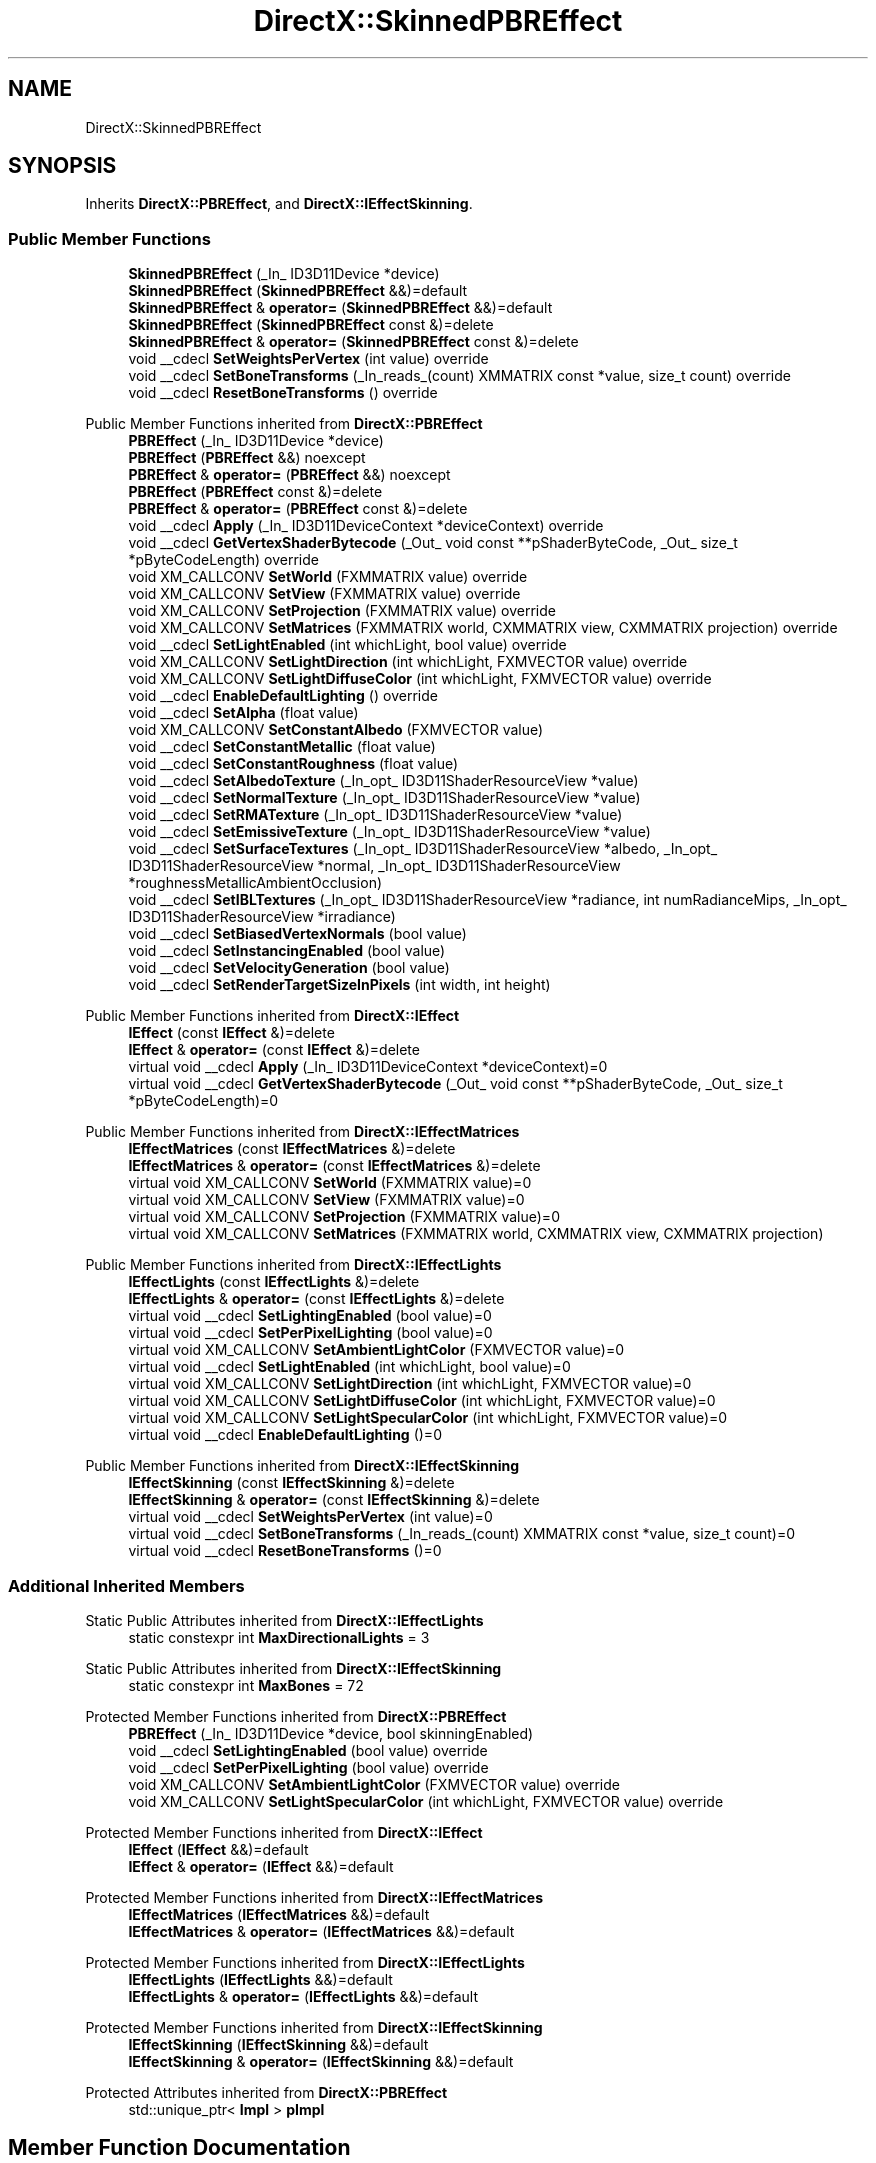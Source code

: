 .TH "DirectX::SkinnedPBREffect" 3 "Fri Aug 11 2023" "Liquid Engine" \" -*- nroff -*-
.ad l
.nh
.SH NAME
DirectX::SkinnedPBREffect
.SH SYNOPSIS
.br
.PP
.PP
Inherits \fBDirectX::PBREffect\fP, and \fBDirectX::IEffectSkinning\fP\&.
.SS "Public Member Functions"

.in +1c
.ti -1c
.RI "\fBSkinnedPBREffect\fP (_In_ ID3D11Device *device)"
.br
.ti -1c
.RI "\fBSkinnedPBREffect\fP (\fBSkinnedPBREffect\fP &&)=default"
.br
.ti -1c
.RI "\fBSkinnedPBREffect\fP & \fBoperator=\fP (\fBSkinnedPBREffect\fP &&)=default"
.br
.ti -1c
.RI "\fBSkinnedPBREffect\fP (\fBSkinnedPBREffect\fP const &)=delete"
.br
.ti -1c
.RI "\fBSkinnedPBREffect\fP & \fBoperator=\fP (\fBSkinnedPBREffect\fP const &)=delete"
.br
.ti -1c
.RI "void __cdecl \fBSetWeightsPerVertex\fP (int value) override"
.br
.ti -1c
.RI "void __cdecl \fBSetBoneTransforms\fP (_In_reads_(count) XMMATRIX const *value, size_t count) override"
.br
.ti -1c
.RI "void __cdecl \fBResetBoneTransforms\fP () override"
.br
.in -1c

Public Member Functions inherited from \fBDirectX::PBREffect\fP
.in +1c
.ti -1c
.RI "\fBPBREffect\fP (_In_ ID3D11Device *device)"
.br
.ti -1c
.RI "\fBPBREffect\fP (\fBPBREffect\fP &&) noexcept"
.br
.ti -1c
.RI "\fBPBREffect\fP & \fBoperator=\fP (\fBPBREffect\fP &&) noexcept"
.br
.ti -1c
.RI "\fBPBREffect\fP (\fBPBREffect\fP const &)=delete"
.br
.ti -1c
.RI "\fBPBREffect\fP & \fBoperator=\fP (\fBPBREffect\fP const &)=delete"
.br
.ti -1c
.RI "void __cdecl \fBApply\fP (_In_ ID3D11DeviceContext *deviceContext) override"
.br
.ti -1c
.RI "void __cdecl \fBGetVertexShaderBytecode\fP (_Out_ void const **pShaderByteCode, _Out_ size_t *pByteCodeLength) override"
.br
.ti -1c
.RI "void XM_CALLCONV \fBSetWorld\fP (FXMMATRIX value) override"
.br
.ti -1c
.RI "void XM_CALLCONV \fBSetView\fP (FXMMATRIX value) override"
.br
.ti -1c
.RI "void XM_CALLCONV \fBSetProjection\fP (FXMMATRIX value) override"
.br
.ti -1c
.RI "void XM_CALLCONV \fBSetMatrices\fP (FXMMATRIX world, CXMMATRIX view, CXMMATRIX projection) override"
.br
.ti -1c
.RI "void __cdecl \fBSetLightEnabled\fP (int whichLight, bool value) override"
.br
.ti -1c
.RI "void XM_CALLCONV \fBSetLightDirection\fP (int whichLight, FXMVECTOR value) override"
.br
.ti -1c
.RI "void XM_CALLCONV \fBSetLightDiffuseColor\fP (int whichLight, FXMVECTOR value) override"
.br
.ti -1c
.RI "void __cdecl \fBEnableDefaultLighting\fP () override"
.br
.ti -1c
.RI "void __cdecl \fBSetAlpha\fP (float value)"
.br
.ti -1c
.RI "void XM_CALLCONV \fBSetConstantAlbedo\fP (FXMVECTOR value)"
.br
.ti -1c
.RI "void __cdecl \fBSetConstantMetallic\fP (float value)"
.br
.ti -1c
.RI "void __cdecl \fBSetConstantRoughness\fP (float value)"
.br
.ti -1c
.RI "void __cdecl \fBSetAlbedoTexture\fP (_In_opt_ ID3D11ShaderResourceView *value)"
.br
.ti -1c
.RI "void __cdecl \fBSetNormalTexture\fP (_In_opt_ ID3D11ShaderResourceView *value)"
.br
.ti -1c
.RI "void __cdecl \fBSetRMATexture\fP (_In_opt_ ID3D11ShaderResourceView *value)"
.br
.ti -1c
.RI "void __cdecl \fBSetEmissiveTexture\fP (_In_opt_ ID3D11ShaderResourceView *value)"
.br
.ti -1c
.RI "void __cdecl \fBSetSurfaceTextures\fP (_In_opt_ ID3D11ShaderResourceView *albedo, _In_opt_ ID3D11ShaderResourceView *normal, _In_opt_ ID3D11ShaderResourceView *roughnessMetallicAmbientOcclusion)"
.br
.ti -1c
.RI "void __cdecl \fBSetIBLTextures\fP (_In_opt_ ID3D11ShaderResourceView *radiance, int numRadianceMips, _In_opt_ ID3D11ShaderResourceView *irradiance)"
.br
.ti -1c
.RI "void __cdecl \fBSetBiasedVertexNormals\fP (bool value)"
.br
.ti -1c
.RI "void __cdecl \fBSetInstancingEnabled\fP (bool value)"
.br
.ti -1c
.RI "void __cdecl \fBSetVelocityGeneration\fP (bool value)"
.br
.ti -1c
.RI "void __cdecl \fBSetRenderTargetSizeInPixels\fP (int width, int height)"
.br
.in -1c

Public Member Functions inherited from \fBDirectX::IEffect\fP
.in +1c
.ti -1c
.RI "\fBIEffect\fP (const \fBIEffect\fP &)=delete"
.br
.ti -1c
.RI "\fBIEffect\fP & \fBoperator=\fP (const \fBIEffect\fP &)=delete"
.br
.ti -1c
.RI "virtual void __cdecl \fBApply\fP (_In_ ID3D11DeviceContext *deviceContext)=0"
.br
.ti -1c
.RI "virtual void __cdecl \fBGetVertexShaderBytecode\fP (_Out_ void const **pShaderByteCode, _Out_ size_t *pByteCodeLength)=0"
.br
.in -1c

Public Member Functions inherited from \fBDirectX::IEffectMatrices\fP
.in +1c
.ti -1c
.RI "\fBIEffectMatrices\fP (const \fBIEffectMatrices\fP &)=delete"
.br
.ti -1c
.RI "\fBIEffectMatrices\fP & \fBoperator=\fP (const \fBIEffectMatrices\fP &)=delete"
.br
.ti -1c
.RI "virtual void XM_CALLCONV \fBSetWorld\fP (FXMMATRIX value)=0"
.br
.ti -1c
.RI "virtual void XM_CALLCONV \fBSetView\fP (FXMMATRIX value)=0"
.br
.ti -1c
.RI "virtual void XM_CALLCONV \fBSetProjection\fP (FXMMATRIX value)=0"
.br
.ti -1c
.RI "virtual void XM_CALLCONV \fBSetMatrices\fP (FXMMATRIX world, CXMMATRIX view, CXMMATRIX projection)"
.br
.in -1c

Public Member Functions inherited from \fBDirectX::IEffectLights\fP
.in +1c
.ti -1c
.RI "\fBIEffectLights\fP (const \fBIEffectLights\fP &)=delete"
.br
.ti -1c
.RI "\fBIEffectLights\fP & \fBoperator=\fP (const \fBIEffectLights\fP &)=delete"
.br
.ti -1c
.RI "virtual void __cdecl \fBSetLightingEnabled\fP (bool value)=0"
.br
.ti -1c
.RI "virtual void __cdecl \fBSetPerPixelLighting\fP (bool value)=0"
.br
.ti -1c
.RI "virtual void XM_CALLCONV \fBSetAmbientLightColor\fP (FXMVECTOR value)=0"
.br
.ti -1c
.RI "virtual void __cdecl \fBSetLightEnabled\fP (int whichLight, bool value)=0"
.br
.ti -1c
.RI "virtual void XM_CALLCONV \fBSetLightDirection\fP (int whichLight, FXMVECTOR value)=0"
.br
.ti -1c
.RI "virtual void XM_CALLCONV \fBSetLightDiffuseColor\fP (int whichLight, FXMVECTOR value)=0"
.br
.ti -1c
.RI "virtual void XM_CALLCONV \fBSetLightSpecularColor\fP (int whichLight, FXMVECTOR value)=0"
.br
.ti -1c
.RI "virtual void __cdecl \fBEnableDefaultLighting\fP ()=0"
.br
.in -1c

Public Member Functions inherited from \fBDirectX::IEffectSkinning\fP
.in +1c
.ti -1c
.RI "\fBIEffectSkinning\fP (const \fBIEffectSkinning\fP &)=delete"
.br
.ti -1c
.RI "\fBIEffectSkinning\fP & \fBoperator=\fP (const \fBIEffectSkinning\fP &)=delete"
.br
.ti -1c
.RI "virtual void __cdecl \fBSetWeightsPerVertex\fP (int value)=0"
.br
.ti -1c
.RI "virtual void __cdecl \fBSetBoneTransforms\fP (_In_reads_(count) XMMATRIX const *value, size_t count)=0"
.br
.ti -1c
.RI "virtual void __cdecl \fBResetBoneTransforms\fP ()=0"
.br
.in -1c
.SS "Additional Inherited Members"


Static Public Attributes inherited from \fBDirectX::IEffectLights\fP
.in +1c
.ti -1c
.RI "static constexpr int \fBMaxDirectionalLights\fP = 3"
.br
.in -1c

Static Public Attributes inherited from \fBDirectX::IEffectSkinning\fP
.in +1c
.ti -1c
.RI "static constexpr int \fBMaxBones\fP = 72"
.br
.in -1c

Protected Member Functions inherited from \fBDirectX::PBREffect\fP
.in +1c
.ti -1c
.RI "\fBPBREffect\fP (_In_ ID3D11Device *device, bool skinningEnabled)"
.br
.ti -1c
.RI "void __cdecl \fBSetLightingEnabled\fP (bool value) override"
.br
.ti -1c
.RI "void __cdecl \fBSetPerPixelLighting\fP (bool value) override"
.br
.ti -1c
.RI "void XM_CALLCONV \fBSetAmbientLightColor\fP (FXMVECTOR value) override"
.br
.ti -1c
.RI "void XM_CALLCONV \fBSetLightSpecularColor\fP (int whichLight, FXMVECTOR value) override"
.br
.in -1c

Protected Member Functions inherited from \fBDirectX::IEffect\fP
.in +1c
.ti -1c
.RI "\fBIEffect\fP (\fBIEffect\fP &&)=default"
.br
.ti -1c
.RI "\fBIEffect\fP & \fBoperator=\fP (\fBIEffect\fP &&)=default"
.br
.in -1c

Protected Member Functions inherited from \fBDirectX::IEffectMatrices\fP
.in +1c
.ti -1c
.RI "\fBIEffectMatrices\fP (\fBIEffectMatrices\fP &&)=default"
.br
.ti -1c
.RI "\fBIEffectMatrices\fP & \fBoperator=\fP (\fBIEffectMatrices\fP &&)=default"
.br
.in -1c

Protected Member Functions inherited from \fBDirectX::IEffectLights\fP
.in +1c
.ti -1c
.RI "\fBIEffectLights\fP (\fBIEffectLights\fP &&)=default"
.br
.ti -1c
.RI "\fBIEffectLights\fP & \fBoperator=\fP (\fBIEffectLights\fP &&)=default"
.br
.in -1c

Protected Member Functions inherited from \fBDirectX::IEffectSkinning\fP
.in +1c
.ti -1c
.RI "\fBIEffectSkinning\fP (\fBIEffectSkinning\fP &&)=default"
.br
.ti -1c
.RI "\fBIEffectSkinning\fP & \fBoperator=\fP (\fBIEffectSkinning\fP &&)=default"
.br
.in -1c

Protected Attributes inherited from \fBDirectX::PBREffect\fP
.in +1c
.ti -1c
.RI "std::unique_ptr< \fBImpl\fP > \fBpImpl\fP"
.br
.in -1c
.SH "Member Function Documentation"
.PP 
.SS "void SkinnedPBREffect::ResetBoneTransforms ()\fC [override]\fP, \fC [virtual]\fP"

.PP
Implements \fBDirectX::IEffectSkinning\fP\&.
.SS "void SkinnedPBREffect::SetBoneTransforms (_In_reads_(count) XMMATRIX const * value, size_t count)\fC [override]\fP, \fC [virtual]\fP"

.PP
Implements \fBDirectX::IEffectSkinning\fP\&.
.SS "void SkinnedPBREffect::SetWeightsPerVertex (int value)\fC [override]\fP, \fC [virtual]\fP"

.PP
Implements \fBDirectX::IEffectSkinning\fP\&.

.SH "Author"
.PP 
Generated automatically by Doxygen for Liquid Engine from the source code\&.
